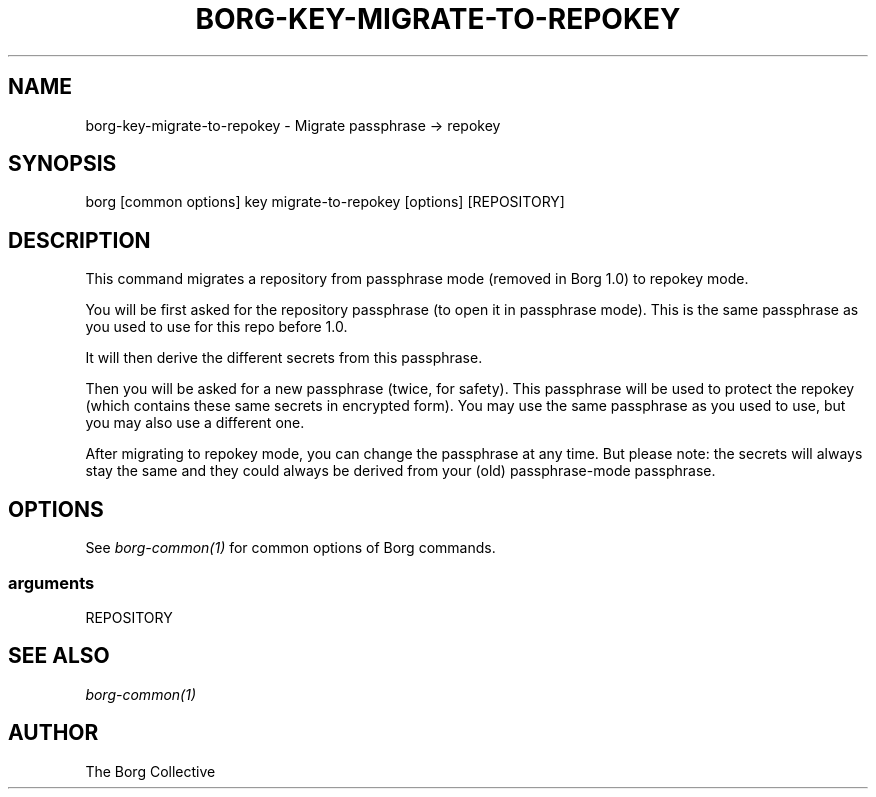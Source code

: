 .\" Man page generated from reStructuredText.
.
.TH BORG-KEY-MIGRATE-TO-REPOKEY 1 "2018-06-11" "" "borg backup tool"
.SH NAME
borg-key-migrate-to-repokey \- Migrate passphrase -> repokey
.
.nr rst2man-indent-level 0
.
.de1 rstReportMargin
\\$1 \\n[an-margin]
level \\n[rst2man-indent-level]
level margin: \\n[rst2man-indent\\n[rst2man-indent-level]]
-
\\n[rst2man-indent0]
\\n[rst2man-indent1]
\\n[rst2man-indent2]
..
.de1 INDENT
.\" .rstReportMargin pre:
. RS \\$1
. nr rst2man-indent\\n[rst2man-indent-level] \\n[an-margin]
. nr rst2man-indent-level +1
.\" .rstReportMargin post:
..
.de UNINDENT
. RE
.\" indent \\n[an-margin]
.\" old: \\n[rst2man-indent\\n[rst2man-indent-level]]
.nr rst2man-indent-level -1
.\" new: \\n[rst2man-indent\\n[rst2man-indent-level]]
.in \\n[rst2man-indent\\n[rst2man-indent-level]]u
..
.SH SYNOPSIS
.sp
borg [common options] key migrate\-to\-repokey [options] [REPOSITORY]
.SH DESCRIPTION
.sp
This command migrates a repository from passphrase mode (removed in Borg 1.0)
to repokey mode.
.sp
You will be first asked for the repository passphrase (to open it in passphrase
mode). This is the same passphrase as you used to use for this repo before 1.0.
.sp
It will then derive the different secrets from this passphrase.
.sp
Then you will be asked for a new passphrase (twice, for safety). This
passphrase will be used to protect the repokey (which contains these same
secrets in encrypted form). You may use the same passphrase as you used to
use, but you may also use a different one.
.sp
After migrating to repokey mode, you can change the passphrase at any time.
But please note: the secrets will always stay the same and they could always
be derived from your (old) passphrase\-mode passphrase.
.SH OPTIONS
.sp
See \fIborg\-common(1)\fP for common options of Borg commands.
.SS arguments
.sp
REPOSITORY
.SH SEE ALSO
.sp
\fIborg\-common(1)\fP
.SH AUTHOR
The Borg Collective
.\" Generated by docutils manpage writer.
.
